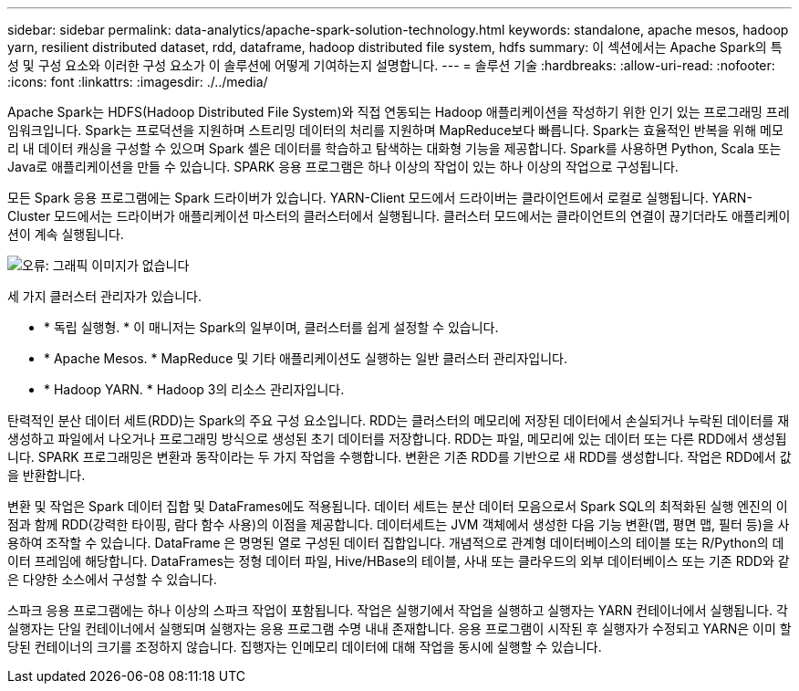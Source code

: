 ---
sidebar: sidebar 
permalink: data-analytics/apache-spark-solution-technology.html 
keywords: standalone, apache mesos, hadoop yarn, resilient distributed dataset, rdd, dataframe, hadoop distributed file system, hdfs 
summary: 이 섹션에서는 Apache Spark의 특성 및 구성 요소와 이러한 구성 요소가 이 솔루션에 어떻게 기여하는지 설명합니다. 
---
= 솔루션 기술
:hardbreaks:
:allow-uri-read: 
:nofooter: 
:icons: font
:linkattrs: 
:imagesdir: ./../media/


[role="lead"]
Apache Spark는 HDFS(Hadoop Distributed File System)와 직접 연동되는 Hadoop 애플리케이션을 작성하기 위한 인기 있는 프로그래밍 프레임워크입니다. Spark는 프로덕션을 지원하며 스트리밍 데이터의 처리를 지원하며 MapReduce보다 빠릅니다. Spark는 효율적인 반복을 위해 메모리 내 데이터 캐싱을 구성할 수 있으며 Spark 셸은 데이터를 학습하고 탐색하는 대화형 기능을 제공합니다. Spark를 사용하면 Python, Scala 또는 Java로 애플리케이션을 만들 수 있습니다. SPARK 응용 프로그램은 하나 이상의 작업이 있는 하나 이상의 작업으로 구성됩니다.

모든 Spark 응용 프로그램에는 Spark 드라이버가 있습니다. YARN-Client 모드에서 드라이버는 클라이언트에서 로컬로 실행됩니다. YARN-Cluster 모드에서는 드라이버가 애플리케이션 마스터의 클러스터에서 실행됩니다. 클러스터 모드에서는 클라이언트의 연결이 끊기더라도 애플리케이션이 계속 실행됩니다.

image:apache-spark-image3.png["오류: 그래픽 이미지가 없습니다"]

세 가지 클러스터 관리자가 있습니다.

* * 독립 실행형. * 이 매니저는 Spark의 일부이며, 클러스터를 쉽게 설정할 수 있습니다.
* * Apache Mesos. * MapReduce 및 기타 애플리케이션도 실행하는 일반 클러스터 관리자입니다.
* * Hadoop YARN. * Hadoop 3의 리소스 관리자입니다.


탄력적인 분산 데이터 세트(RDD)는 Spark의 주요 구성 요소입니다. RDD는 클러스터의 메모리에 저장된 데이터에서 손실되거나 누락된 데이터를 재생성하고 파일에서 나오거나 프로그래밍 방식으로 생성된 초기 데이터를 저장합니다. RDD는 파일, 메모리에 있는 데이터 또는 다른 RDD에서 생성됩니다. SPARK 프로그래밍은 변환과 동작이라는 두 가지 작업을 수행합니다. 변환은 기존 RDD를 기반으로 새 RDD를 생성합니다. 작업은 RDD에서 값을 반환합니다.

변환 및 작업은 Spark 데이터 집합 및 DataFrames에도 적용됩니다. 데이터 세트는 분산 데이터 모음으로서 Spark SQL의 최적화된 실행 엔진의 이점과 함께 RDD(강력한 타이핑, 람다 함수 사용)의 이점을 제공합니다. 데이터세트는 JVM 객체에서 생성한 다음 기능 변환(맵, 평면 맵, 필터 등)을 사용하여 조작할 수 있습니다. DataFrame 은 명명된 열로 구성된 데이터 집합입니다. 개념적으로 관계형 데이터베이스의 테이블 또는 R/Python의 데이터 프레임에 해당합니다. DataFrames는 정형 데이터 파일, Hive/HBase의 테이블, 사내 또는 클라우드의 외부 데이터베이스 또는 기존 RDD와 같은 다양한 소스에서 구성할 수 있습니다.

스파크 응용 프로그램에는 하나 이상의 스파크 작업이 포함됩니다. 작업은 실행기에서 작업을 실행하고 실행자는 YARN 컨테이너에서 실행됩니다. 각 실행자는 단일 컨테이너에서 실행되며 실행자는 응용 프로그램 수명 내내 존재합니다. 응용 프로그램이 시작된 후 실행자가 수정되고 YARN은 이미 할당된 컨테이너의 크기를 조정하지 않습니다. 집행자는 인메모리 데이터에 대해 작업을 동시에 실행할 수 있습니다.
